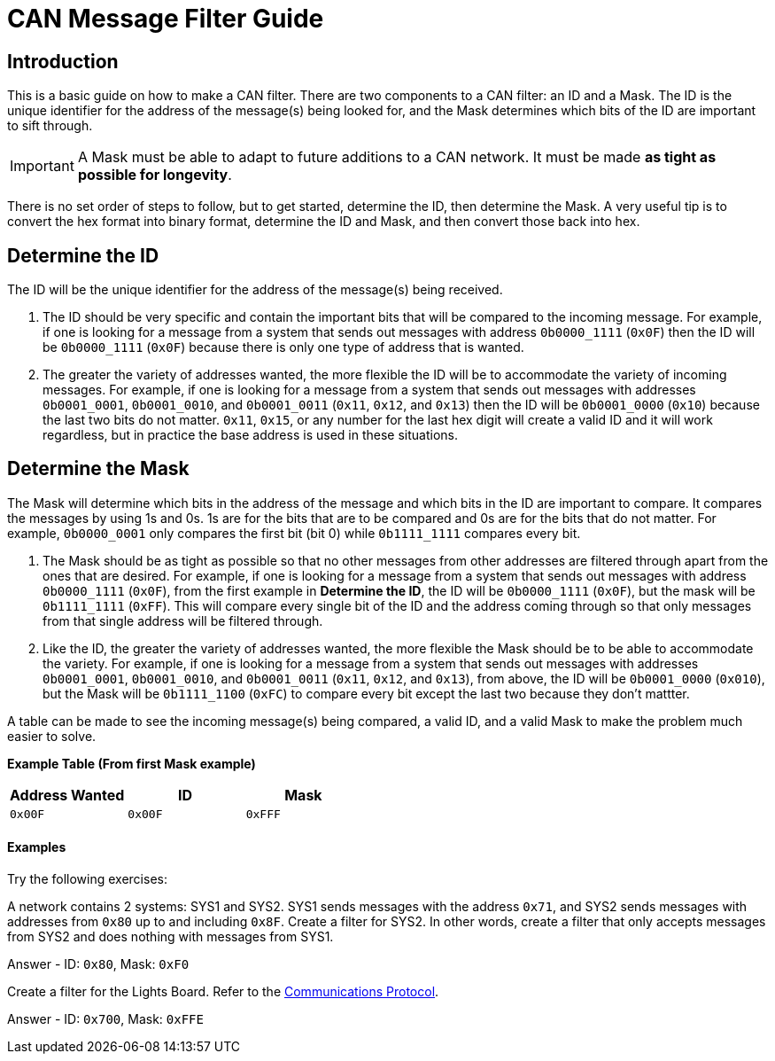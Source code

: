 = CAN Message Filter Guide

== Introduction
This is a basic guide on how to make a CAN filter.
There are two components to a CAN filter: an ID and a Mask.
The ID is the unique identifier for the address of the message(s) being looked for, and the Mask determines which bits of the ID are important to sift through. 

IMPORTANT: A Mask must be able to adapt to future additions to a CAN network. 
It must be made *as tight as possible for longevity*.

There is no set order of steps to follow, but to get started, determine the ID, then determine the Mask.
A very useful tip is to convert the hex format into binary format, determine the ID and Mask, and then convert those back into hex.


== Determine the ID
The ID will be the unique identifier for the address of the message(s) being received.

. The ID should be very specific and contain the important bits that will be compared to the incoming message.
For example, if one is looking for a message from a system that sends out messages with address `0b0000_1111` (`0x0F`) then the ID will be `0b0000_1111` (`0x0F`) because there is only one type of address that is wanted.

. The greater the variety of addresses wanted, the more flexible the ID will be to accommodate the variety of incoming messages.
For example, if one is looking for a message from a system that sends out messages with addresses `0b0001_0001`, `0b0001_0010`, and `0b0001_0011` (`0x11`, `0x12`, and `0x13`) then the ID will be `0b0001_0000` (`0x10`) because the last two bits do not matter. 
`0x11`, `0x15`, or any number for the last hex digit will create a valid ID and it will work regardless, but in practice the base address is used in these situations. 


== Determine the Mask
The Mask will determine which bits in the address of the message and which bits in the ID are important to compare. 
It compares the messages by using 1s and 0s. 
1s are for the bits that are to be compared and 0s are for the bits that do not matter. 
For example, `0b0000_0001` only compares the first bit (bit 0) while `0b1111_1111` compares every bit.

. The Mask should be as tight as possible so that no other messages from other addresses are filtered through apart from the ones that are desired. 
For example, if one is looking for a message from a system that sends out messages with address `0b0000_1111` (`0x0F`), from the first example in *Determine the ID*, the ID will be `0b0000_1111` (`0x0F`), but the mask will be `0b1111_1111` (`0xFF`). 
This will compare every single bit of the ID and the address coming through so that only messages from that single address will be filtered through.

. Like the ID, the greater the variety of addresses wanted, the more flexible the Mask should be to be able to accommodate the variety.
For example, if one is looking for a message from a system that sends out messages with addresses `0b0001_0001`, `0b0001_0010`, and `0b0001_0011` (`0x11`, `0x12`, and `0x13`), from above, the ID will be `0b0001_0000` (`0x010`), but the Mask will be `0b1111_1100` (`0xFC`) to compare every bit except the last two because they don't mattter.

A table can be made to see the incoming message(s) being compared, a valid ID, and a valid Mask to make the problem much easier to solve.

*Example Table (From first Mask example)*
[options = "header, footer"]
|=======
|Address Wanted |ID |Mask
|`0x00F` |`0x00F` |`0xFFF`
|=======

==== Examples
Try the following exercises:

A network contains 2 systems: SYS1 and SYS2. 
SYS1 sends messages with the address `0x71`, and SYS2 sends messages with addresses from `0x80` up to and including `0x8F`. 
Create a filter for SYS2. 
In other words, create a filter that only accepts messages from SYS2 and does nothing with messages from SYS1. 

Answer - ID: `0x80`, Mask: `0xF0`

Create a filter for the Lights Board. Refer to the https://docs.google.com/spreadsheets/d/1soVLjeD9Sl7z7Z6cYMyn1fmn-cG7tx_pfFDsvgkCqMU/edit?pref=2&pli=1#gid=0[Communications Protocol^].

Answer - ID: `0x700`, Mask: `0xFFE`

